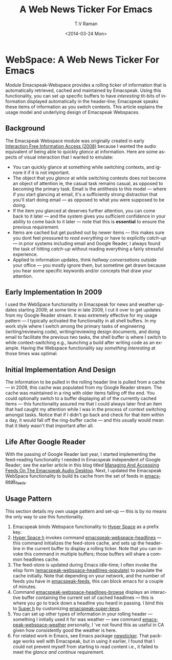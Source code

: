 * WebSpace: A Web News Ticker For Emacs

Module Emacspeak-Webspace provides a rolling ticker of
information  that is automatically retrieved, cached and
maintained by Emacspeak.  Using this functionality, you can set
up specific buffers to have /interesting/ tit-bits of information
displayed automatically in the header-line; Emacspeak speaks
these items of information as you switch contexts. This article
explains the usage model and underlying  design of Emacspeak
Webspaces.

** Background 

The Emacspeak Webspace module was originally created in early
[[http://emacspeak.blogspot.com/2008/03/emacspeak-webspace-interaction-free.html][Interaction
Free Information Access (2008)]]
because I wanted the audio equivalent of being able to
quickly /glance/ at information.  Here are some aspects of visual
interaction that I wanted to emulate:

  - You can quickly glance at something while switching contexts,
    and ignore it if it is not important.
  - The object that you /glance/ at while switching contexts does
    not become an object of attention ie, the casual task remains
    casual, as opposed to becoming the primary task.  Email is
    the antithesis to this model --- where if you start glancing
    at email, it's a sufficiently strong distraction that you'll
    start doing email  --- as opposed to what you were supposed
    to be doing.
  - If the item you glanced at deserves further attention, you
    can come back to it later --- and the system gives you
    sufficient confidence in your ability to come back to it
    later --- note that this is *essential* to ensure the
    previous  requirement.
  - Items  are cached  but get pushed out by newer items --- this
    makes sure you dont feel pressured to /read everything/ or
    have to explicitly /catch-up/ --- in prior systems including
    email and Google Reader, I always found the task of hitting
    /catch-up/ without reading everything  a fairly stressful experience.
  - Applied to information updates, think /hallway conversations/
    outside your office --- you mostly ignore them, but sometime
    get drawn because you hear some specific keywords and/or
    concepts that draw your attention.

** Early Implementation In 2009

I used the WebSpace functionality in Emacspeak for news and
weather updates starting 2009; at some time in late 2009, I cut
it over to get updates from my Google Reader stream.  It was
extremely effective for my usage pattern --- I typically
activated the functionality in all shell buffers. In my work
style where I switch among the primary tasks of engineering
(writing/reviewing  code), writing/reviewing design documents,
and doing email to facilitate the previous two tasks, the shell
buffer is where I switch to while context-switching e.g.,
launching a build after writing code as an example.  Having the
Webspace functionality say /something interesting/ at those times
was optimal.

** Initial Implementation And Design 

The information to be pulled in the rolling header line is pulled
from a cache --- in 2009, this cache was populated from my Google
Reader stream. The cache was maintained in a ring with older
items falling off the end.  You could optionally switch to a
buffer displaying all of the currently cached items --- this
functionality assured me that  I could always later find an item
that  had caught my attention while  I was in the process of
context switching amongst tasks. Notice that if I didn't go back
and check for that item within a day, it would fall off the
ring-buffer cache --- and this usually would mean that it likely
wasn't that important after all.

** Life After Google Reader

With the passing of Google Reader last year, I started
implementing the feed-reading functionality I needed in Emacspeak
independent of Google Reader; see the earlier article in this
blog titled [[http://emacspeak.blogspot.com/2013/12/managing-and-accessing-feeds-on.html][Managing And Accessing Feeds On The Emacspeak Audio
Desktop]].
Next, I updated the Emacspeak WebSpace functionality to build its
cache from the set of feeds in _emacspeak_feeds_.

** Usage Pattern

This section details my own usage pattern and set-up --- this is
by no means the only way to use this functionality.

  1. Emacspeak binds Webspace functionality to  _Hyper Space_  as
     a prefix key.
  2. _Hyper Space h_ invokes command
     _emacspeak-webspace-headlines_  --- this command
     initializes the feed-store cache, and sets up the
     header-line in the current buffer to display a rolling
     ticker.  Note that you can invoke this command in multiple
     buffers;  those buffers will share a common headlines cache.
  3. The feed-store is updated during Emacs idle-time; I often
     invoke  the elisp form
     _(emacspeak-webspace-headlines-populate)_ to populate the
     cache initially. Note that depending on your network, and
     the number of feeds you have in _emacspeak-feeds_, this can
     block emacs for a couple of minutes.
  4. Command _emacspeak-webspace-headlines-browse_  displays an
     interactive buffer containing the current set  of cached
     headlines --- this is where you go to track down a headline
     you heard in passing. I bind this to _Super h_ by
     customizing _emacspeak-super-keys_.
  5. You can set up other types of information in your rolling
     header --- something I initially used it for was weather
     --- see command  _emacspeak-webspace-weather_   personally,
     I 've not found this as useful in CA given how consistently
     good the weather is here.
  6.  For related work in Emacs, see Emacs package _newsticker_.
      That package works well with Emacspeak, but in using it
      earlier, I found that I could not prevent myself from
      starting to read content i.e., it failed to meet the
      /glance and continue/ requirement.


      
      
    
     
     
 
  
    
#+TITLE:A Web News Ticker For Emacs
#+DATE: <2014-03-24 Mon>
#+AUTHOR: T.V Raman
#+EMAIL: raman@google.com
#+OPTIONS: ':nil *:t -:t ::t <:t H:3 \n:nil ^:t arch:headline
#+OPTIONS: author:t c:nil creator:comment d:(not "LOGBOOK")
#+OPTIONS: date:t e:t email:nil f:t inline:t num:t p:nil pri:nil
#+OPTIONS: stat:t tags:t tasks:t tex:t timestamp:t toc:nil todo:t
#+OPTIONS: |:t
#+CREATOR: Emacs 24.3.50.2 (Org mode 8.2.5c)
#+DESCRIPTION:
#+EXCLUDE_TAGS: noexport
#+KEYWORDS:
#+LANGUAGE: en
#+SELECT_TAGS: export

